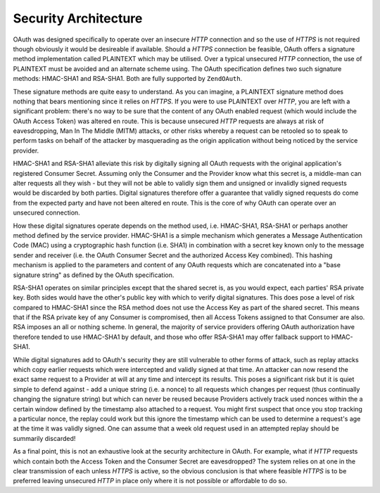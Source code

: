 .. _zendoauth.introduction.security-architecture:

Security Architecture
=====================

OAuth was designed specifically to operate over an insecure *HTTP* connection and so the use of *HTTPS* is not
required though obviously it would be desireable if available. Should a *HTTPS* connection be feasible, OAuth
offers a signature method implementation called PLAINTEXT which may be utilised. Over a typical unsecured *HTTP*
connection, the use of PLAINTEXT must be avoided and an alternate scheme using. The OAuth specification defines two
such signature methods: HMAC-SHA1 and RSA-SHA1. Both are fully supported by ``ZendOAuth``.

These signature methods are quite easy to understand. As you can imagine, a PLAINTEXT signature method does nothing
that bears mentioning since it relies on *HTTPS*. If you were to use PLAINTEXT over *HTTP*, you are left with a
significant problem: there's no way to be sure that the content of any OAuth enabled request (which would include
the OAuth Access Token) was altered en route. This is because unsecured *HTTP* requests are always at risk of
eavesdropping, Man In The Middle (MITM) attacks, or other risks whereby a request can be retooled so to speak to
perform tasks on behalf of the attacker by masquerading as the origin application without being noticed by the
service provider.

HMAC-SHA1 and RSA-SHA1 alleviate this risk by digitally signing all OAuth requests with the original application's
registered Consumer Secret. Assuming only the Consumer and the Provider know what this secret is, a middle-man can
alter requests all they wish - but they will not be able to validly sign them and unsigned or invalidly signed
requests would be discarded by both parties. Digital signatures therefore offer a guarantee that validly signed
requests do come from the expected party and have not been altered en route. This is the core of why OAuth can
operate over an unsecured connection.

How these digital signatures operate depends on the method used, i.e. HMAC-SHA1, RSA-SHA1 or perhaps another method
defined by the service provider. HMAC-SHA1 is a simple mechanism which generates a Message Authentication Code
(MAC) using a cryptographic hash function (i.e. SHA1) in combination with a secret key known only to the message
sender and receiver (i.e. the OAuth Consumer Secret and the authorized Access Key combined). This hashing mechanism
is applied to the parameters and content of any OAuth requests which are concatenated into a "base signature
string" as defined by the OAuth specification.

RSA-SHA1 operates on similar principles except that the shared secret is, as you would expect, each parties' RSA
private key. Both sides would have the other's public key with which to verify digital signatures. This does pose a
level of risk compared to HMAC-SHA1 since the RSA method does not use the Access Key as part of the shared secret.
This means that if the RSA private key of any Consumer is compromised, then all Access Tokens assigned to that
Consumer are also. RSA imposes an all or nothing scheme. In general, the majority of service providers offering
OAuth authorization have therefore tended to use HMAC-SHA1 by default, and those who offer RSA-SHA1 may offer
fallback support to HMAC-SHA1.

While digital signatures add to OAuth's security they are still vulnerable to other forms of attack, such as replay
attacks which copy earlier requests which were intercepted and validly signed at that time. An attacker can now
resend the exact same request to a Provider at will at any time and intercept its results. This poses a significant
risk but it is quiet simple to defend against - add a unique string (i.e. a nonce) to all requests which changes
per request (thus continually changing the signature string) but which can never be reused because Providers
actively track used nonces within the a certain window defined by the timestamp also attached to a request. You
might first suspect that once you stop tracking a particular nonce, the replay could work but this ignore the
timestamp which can be used to determine a request's age at the time it was validly signed. One can assume that a
week old request used in an attempted replay should be summarily discarded!

As a final point, this is not an exhaustive look at the security architecture in OAuth. For example, what if *HTTP*
requests which contain both the Access Token and the Consumer Secret are eavesdropped? The system relies on at one
in the clear transmission of each unless *HTTPS* is active, so the obvious conclusion is that where feasible
*HTTPS* is to be preferred leaving unsecured *HTTP* in place only where it is not possible or affordable to do so.



